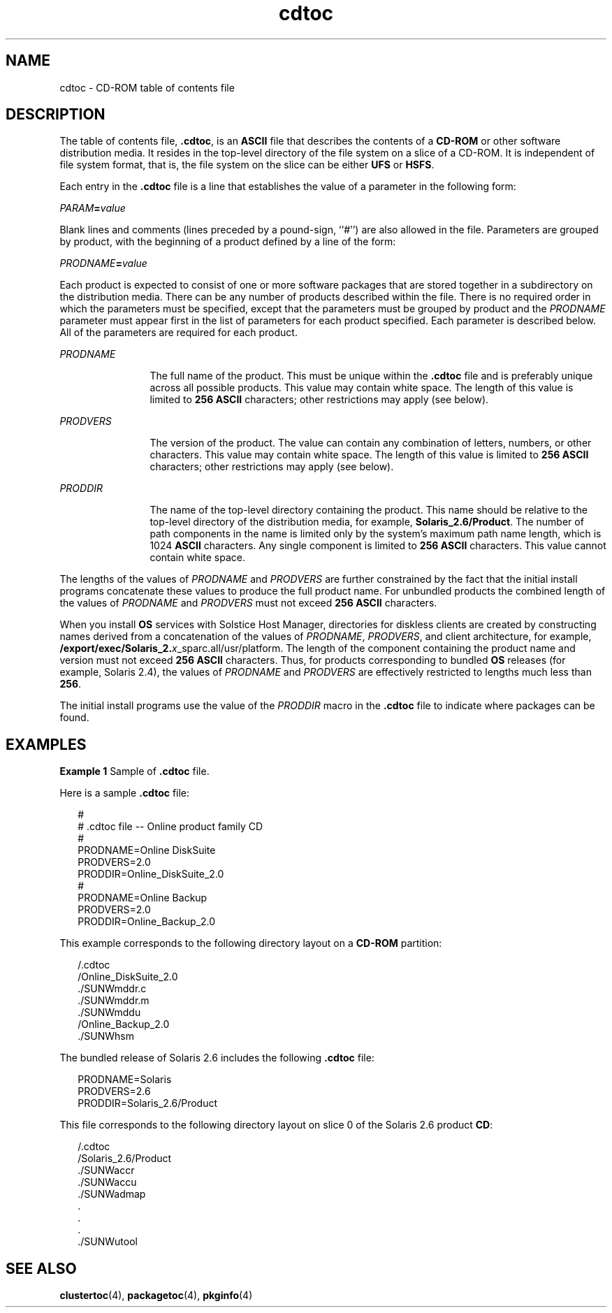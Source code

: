 '\" te
.\" Copyright (c) 1996, Sun Microsystems, Inc.
.\" Copyright (c) 2012-2013, J. Schilling
.\" Copyright (c) 2013, Andreas Roehler
.\"  All Rights Reserved
.\" CDDL HEADER START
.\"
.\" The contents of this file are subject to the terms of the
.\" Common Development and Distribution License ("CDDL"), version 1.0.
.\" You may only use this file in accordance with the terms of version
.\" 1.0 of the CDDL.
.\"
.\" A full copy of the text of the CDDL should have accompanied this
.\" source.  A copy of the CDDL is also available via the Internet at
.\" http://www.opensource.org/licenses/cddl1.txt
.\"
.\" When distributing Covered Code, include this CDDL HEADER in each
.\" file and include the License file at usr/src/OPENSOLARIS.LICENSE.
.\" If applicable, add the following below this CDDL HEADER, with the
.\" fields enclosed by brackets "[]" replaced with your own identifying
.\" information: Portions Copyright [yyyy] [name of copyright owner]
.\"
.\" CDDL HEADER END
.TH cdtoc 4 "14 Sept 2004" "SunOS 5.11" "File Formats"
.SH NAME
cdtoc \- CD-ROM table of contents file
.SH DESCRIPTION
.sp
.LP
The table of contents file,
.BR \&.cdtoc ,
is an
.B ASCII
file that
describes the contents of a
.B CD-ROM
or other software distribution
media. It resides in the top-level directory of the file system on a slice
of a CD-ROM. It is independent of file system format, that is, the file
system on the slice can be either
.B UFS
or
.BR HSFS .
.sp
.LP
Each entry in the
.B \&.cdtoc
file is a line that establishes the value
of a parameter in the following form:
.sp
.LP
\fIPARAM\fB=\fIvalue\fR
.sp
.LP
Blank lines and comments (lines preceded by a pound-sign, ``#'') are also
allowed in the file. Parameters are grouped by product, with the beginning
of a product defined by a line of the form:
.sp
.LP
\fIPRODNAME\fB=\fIvalue\fR
.sp
.LP
Each product is expected to consist of one or more software packages that
are stored together in a subdirectory on the distribution media. There can
be any number of products described within the file. There is no required
order in which the parameters must be specified, except that the parameters
must be grouped by product and the
.I PRODNAME
parameter must appear
first in the list of parameters for each product specified. Each parameter
is described below. All of the parameters are required for each product.
.sp
.ne 2
.mk
.na
.I PRODNAME
.ad
.RS 12n
.rt
The full name of the product. This must be unique within the \fB\&.cdtoc\fR
file and is preferably unique across all possible products. This value may
contain white space. The length of this value is limited to
.B 256
.B ASCII
characters; other restrictions may apply (see below).
.RE

.sp
.ne 2
.mk
.na
.I PRODVERS
.ad
.RS 12n
.rt
The version of the product. The value can contain any combination of
letters, numbers, or other characters. This value may contain white space.
The length of this value is limited to
.B "256 ASCII"
characters;
other restrictions may apply (see below).
.RE

.sp
.ne 2
.mk
.na
.I PRODDIR
.ad
.RS 12n
.rt
The name of the top-level directory containing the product. This name
should be relative to the top-level directory of the distribution media, for
example,
.BR Solaris_2.6/Product .
The number of path components in the
name is limited only by the system's maximum path name length, which is 1024
.B ASCII
characters. Any single component is limited to
.B 256
.B ASCII
characters. This value cannot contain white space.
.RE

.sp
.LP
The lengths of the values of
.I PRODNAME
and
.I PRODVERS
are further
constrained by the fact that the initial install programs concatenate these
values to produce the full product name. For unbundled products the combined
length of the values of
.I PRODNAME
and
.I PRODVERS
must not exceed
.B 256 ASCII
characters.
.sp
.LP
When you install
.B OS
services with Solstice Host Manager, directories
for diskless clients are created by constructing names derived from a
concatenation of the values of
.IR PRODNAME ,
.IR PRODVERS ,
and client
architecture, for example,
.BR /export/exec/Solaris_2.\fIx\fR_sparc.all/usr/platform .
The length of the component containing the product name and version must
not exceed
.B "256 ASCII"
characters. Thus, for products
corresponding to bundled
.B OS
releases (for example, Solaris 2.4), the
values of
.I PRODNAME
and
.I PRODVERS
are effectively restricted to
lengths much less than
.BR 256 .
.sp
.LP
The initial install programs use the value of the
.I PRODDIR
macro in
the \fB\&.cdtoc\fR file to indicate where packages can be found.
.SH EXAMPLES
.LP
.B Example 1
Sample of \fB\&.cdtoc\fR file.
.sp
.LP
Here is a sample \fB\&.cdtoc\fR file:

.sp
.in +2
.nf

        #
        # .cdtoc file -- Online product family CD
        #
        PRODNAME=Online DiskSuite
        PRODVERS=2.0
        PRODDIR=Online_DiskSuite_2.0
        #
        PRODNAME=Online Backup
        PRODVERS=2.0
        PRODDIR=Online_Backup_2.0
.fi
.in -2
.sp

.sp
.LP
This example corresponds to the following directory layout on a
.B CD-ROM
partition:

.sp
.in +2
.nf
        /.cdtoc
        /Online_DiskSuite_2.0
              ./SUNWmddr.c
              ./SUNWmddr.m
              ./SUNWmddu
        /Online_Backup_2.0
              ./SUNWhsm
.fi
.in -2
.sp

.sp
.LP
The bundled release of Solaris 2.6 includes the following \fB\&.cdtoc\fR
file:

.sp
.in +2
.nf
        PRODNAME=Solaris
        PRODVERS=2.6
        PRODDIR=Solaris_2.6/Product
.fi
.in -2
.sp

.sp
.LP
This file corresponds to the following directory layout on slice 0 of the
Solaris 2.6 product
.BR CD :

.sp
.in +2
.nf
        /.cdtoc
        /Solaris_2.6/Product
             ./SUNWaccr
             ./SUNWaccu
             ./SUNWadmap
             .
             .
             .
             ./SUNWutool
.fi
.in -2
.sp

.SH SEE ALSO
.sp
.LP
.BR clustertoc (4),
.BR packagetoc (4),
.BR pkginfo (4)
